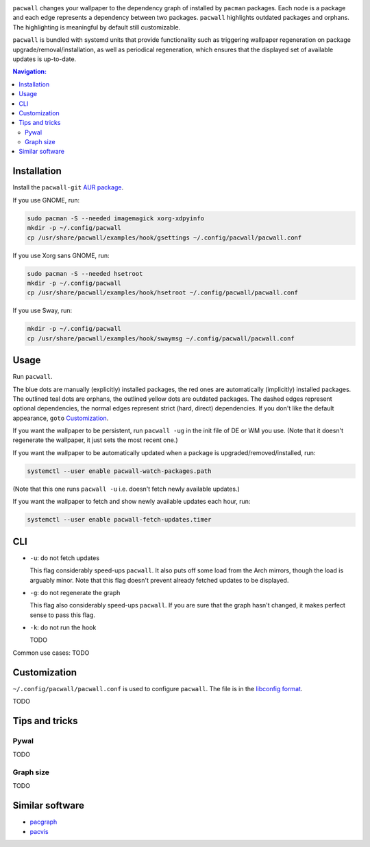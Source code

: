.. image:: screenshot.png

``pacwall`` changes your wallpaper to the dependency graph of installed
by ``pacman`` packages. Each node is a package and each edge represents
a dependency between two packages. ``pacwall`` highlights outdated packages
and orphans. The highlighting is meaningful by default still customizable.

``pacwall`` is bundled with systemd units that provide functionality
such as triggering wallpaper regeneration on package
upgrade/removal/installation, as well as periodical regeneration,
which ensures that the displayed set of available updates is up-to-date.

.. contents:: Navigation:
   :backlinks: none

------------
Installation
------------

Install the ``pacwall-git`` `AUR package`_.

If you use GNOME, run:

.. code-block:: bash

    sudo pacman -S --needed imagemagick xorg-xdpyinfo
    mkdir -p ~/.config/pacwall
    cp /usr/share/pacwall/examples/hook/gsettings ~/.config/pacwall/pacwall.conf

If you use Xorg sans GNOME, run:
    
.. code-block:: bash

    sudo pacman -S --needed hsetroot
    mkdir -p ~/.config/pacwall
    cp /usr/share/pacwall/examples/hook/hsetroot ~/.config/pacwall/pacwall.conf

If you use Sway, run:

.. code-block:: bash

    mkdir -p ~/.config/pacwall
    cp /usr/share/pacwall/examples/hook/swaymsg ~/.config/pacwall/pacwall.conf

-----
Usage
-----

Run ``pacwall``.

The blue dots are manually (explicitly) installed packages, the red ones are
automatically (implicitly) installed packages. The outlined teal dots are orphans,
the outlined yellow dots are outdated packages. The dashed edges represent optional
dependencies, the normal edges represent strict (hard, direct) dependencies. If
you don't like the default appearance, ``goto`` `Customization`_.

If you want the wallpaper to be persistent, run ``pacwall -ug`` in the init file
of DE or WM you use. (Note that it doesn't regenerate the wallpaper, it just sets
the most recent one.)

If you want the wallpaper to be automatically updated when a package is
upgraded/removed/installed, run:

.. code-block:: bash

    systemctl --user enable pacwall-watch-packages.path

(Note that this one runs ``pacwall -u`` i.e. doesn't fetch newly available updates.)

If you want the wallpaper to fetch and show newly available updates each hour, run:

.. code-block:: bash

    systemctl --user enable pacwall-fetch-updates.timer

---
CLI
---

* ``-u``: do not fetch updates

  This flag considerably speed-ups ``pacwall``. It also puts off some load from the
  Arch mirrors, though the load is arguably minor. Note that this flag doesn't prevent
  already fetched updates to be displayed.

* ``-g``: do not regenerate the graph

  This flag also considerably speed-ups ``pacwall``. If you are sure that the graph
  hasn't changed, it makes perfect sense to pass this flag.

* ``-k``: do not run the hook

  TODO

Common use cases: TODO

-------------
Customization
-------------

``~/.config/pacwall/pacwall.conf`` is used to configure ``pacwall``.
The file is in the `libconfig format`_.

TODO

---------------
Tips and tricks
---------------

~~~~~
Pywal
~~~~~

TODO

~~~~~~~~~~
Graph size
~~~~~~~~~~

TODO

----------------
Similar software
----------------

* pacgraph_
* pacvis_

.. LINKS:
.. _AUR package: https://aur.archlinux.org/packages/pacwall-git/
.. _libconfig format: https://hyperrealm.github.io/libconfig/libconfig_manual.html#Configuration-Files
.. _pacgraph: http://kmkeen.com/pacgraph/
.. _pacvis: https://github.com/farseerfc/pacvis
